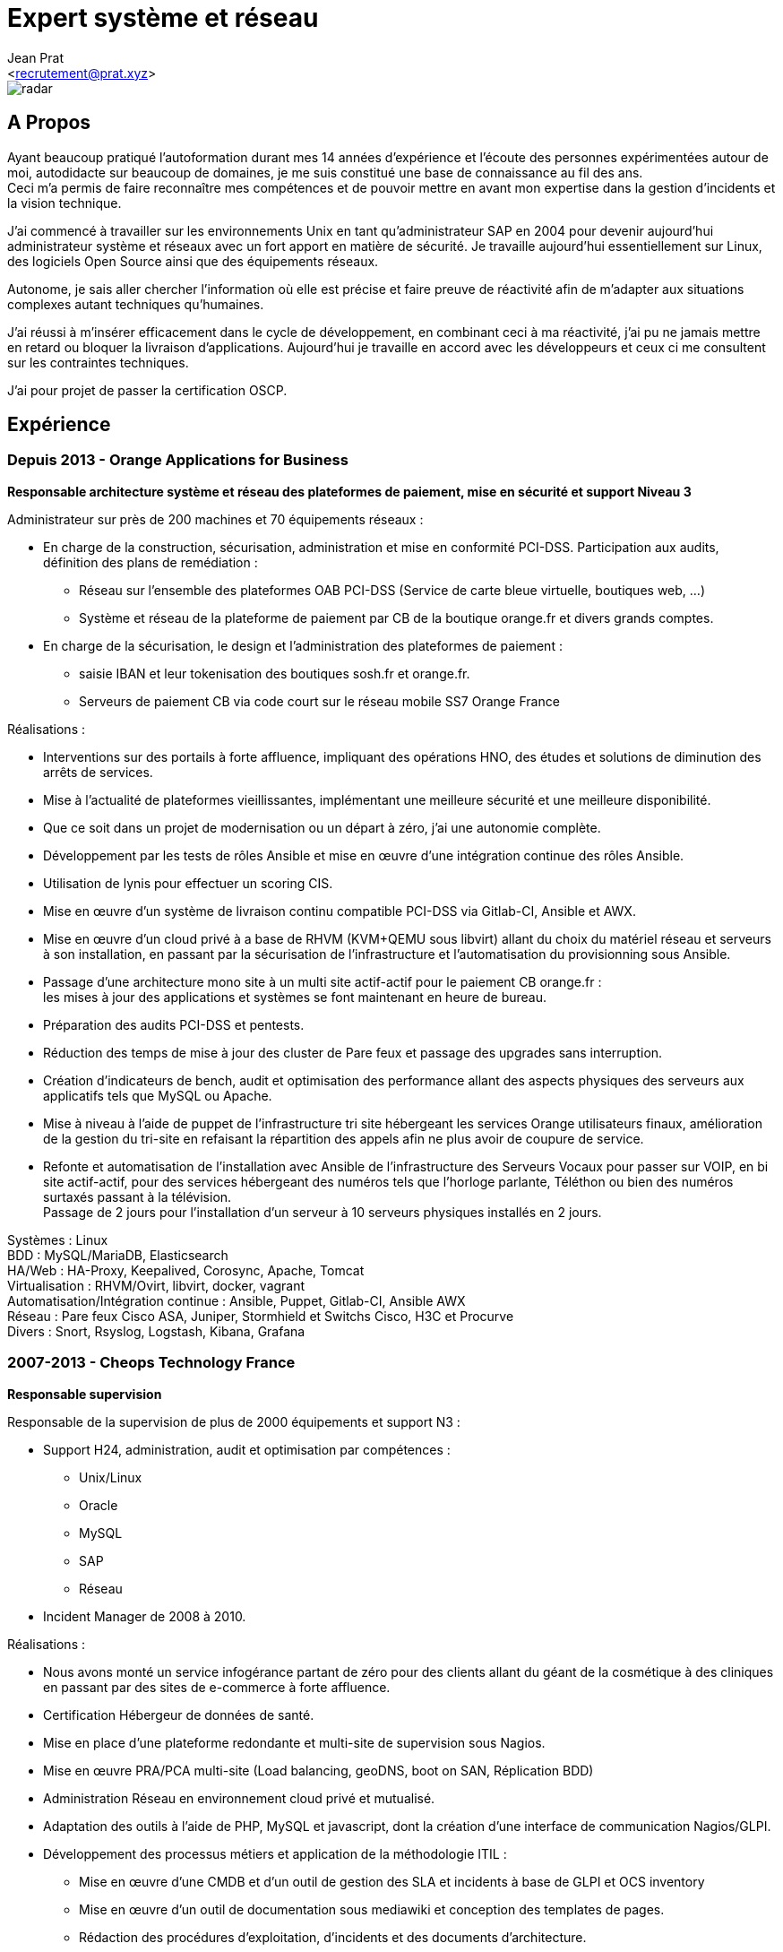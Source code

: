 ﻿Expert système et réseau
========================
:Author:    Jean Prat
:Email:     <recrutement@prat.xyz>
:Date:      15/02/2018
:Revision:  2017
:docinfo:

[#radar]
image::images/radar.svg[]

== A Propos

****
Ayant beaucoup pratiqué l’autoformation durant mes 14 années d’expérience et l’écoute des personnes expérimentées autour de moi, autodidacte sur beaucoup de domaines, je me suis constitué une base de connaissance au fil des ans. +
Ceci m’a permis de faire reconnaître mes compétences et de pouvoir mettre en avant mon expertise dans la gestion d’incidents et la vision technique.

J’ai commencé à travailler sur les environnements Unix en tant qu’administrateur SAP en 2004 pour devenir aujourd’hui administrateur système et réseaux avec un fort apport en matière de sécurité.
Je travaille aujourd'hui essentiellement sur Linux, des logiciels Open Source ainsi que des équipements réseaux.

Autonome, je sais aller chercher l’information où elle est précise et faire preuve de réactivité afin de m’adapter aux situations complexes autant techniques qu’humaines.

J’ai réussi à m’insérer efficacement dans le cycle de développement, en combinant ceci à ma réactivité,  j’ai pu ne jamais mettre en retard ou bloquer la livraison d’applications. Aujourd’hui je travaille en accord avec les développeurs et ceux ci me consultent sur les contraintes techniques.

J'ai pour projet de passer la certification OSCP.
****

== Expérience

[.timeline-item]
=== Depuis 2013 - Orange Applications for Business

.*Responsable architecture système et réseau des plateformes de paiement, mise en sécurité et support Niveau 3*
****

Administrateur sur près de 200 machines et 70 équipements réseaux :

* En charge de la construction, sécurisation, administration et mise en conformité PCI-DSS. Participation aux audits, définition des plans de remédiation :
** Réseau sur l’ensemble des plateformes OAB PCI-DSS (Service de carte bleue virtuelle, boutiques web, ...)
** Système et réseau de la plateforme de paiement par CB de la boutique orange.fr et divers grands comptes.
* En charge de la sécurisation, le design et l’administration des plateformes de paiement :
** saisie IBAN et leur tokenisation des boutiques sosh.fr et orange.fr.
** Serveurs de paiement CB via code court sur le réseau mobile SS7 Orange France

Réalisations :

* Interventions sur des portails à forte affluence, impliquant des opérations HNO, des études et solutions de diminution des arrêts de services.
* Mise à l’actualité de plateformes vieillissantes, implémentant une meilleure sécurité et une meilleure disponibilité.
* Que ce soit dans un projet de modernisation ou un départ à zéro, j’ai une autonomie complète.
* Développement par les tests de rôles Ansible et mise en œuvre d'une intégration continue des rôles Ansible.
* Utilisation de lynis pour effectuer un scoring CIS.
* Mise en œuvre d’un système de livraison continu compatible PCI-DSS via Gitlab-CI, Ansible et AWX.
* Mise en œuvre d’un cloud privé à a base de RHVM (KVM+QEMU sous libvirt) allant du choix du matériel réseau et serveurs à son installation, en passant par la sécurisation de l’infrastructure et l’automatisation du provisionning sous Ansible.
* Passage d’une architecture mono site à un multi site actif-actif pour le paiement CB orange.fr : +
  les mises à jour des applications et systèmes se font maintenant en heure de bureau.
* Préparation des audits PCI-DSS et pentests.
* Réduction des temps de mise à jour des cluster de Pare feux et passage des upgrades sans interruption.
* Création d’indicateurs de bench, audit et optimisation des performance allant des aspects physiques des serveurs aux applicatifs tels que MySQL ou Apache.
* Mise à niveau à l’aide de puppet de l’infrastructure tri site hébergeant les services Orange utilisateurs finaux, amélioration de la gestion du tri-site en refaisant la répartition des appels afin ne plus avoir de coupure de service.
* Refonte et automatisation de l’installation avec Ansible de l’infrastructure des Serveurs Vocaux pour passer sur VOIP, en bi site actif-actif, pour des services hébergeant des numéros tels que l’horloge parlante, Téléthon ou bien des numéros surtaxés passant à la télévision. +
  Passage de 2 jours pour l’installation d’un serveur à 10 serveurs physiques installés en 2 jours.

[#OAB.competences]
Systèmes : Linux +
BDD : MySQL/MariaDB, Elasticsearch +
HA/Web : HA-Proxy, Keepalived, Corosync, Apache, Tomcat +
Virtualisation : RHVM/Ovirt, libvirt, docker, vagrant +
Automatisation/Intégration continue : Ansible, Puppet, Gitlab-CI, Ansible AWX +
Réseau : Pare feux Cisco ASA, Juniper, Stormhield et Switchs Cisco, H3C et Procurve +
Divers : Snort, Rsyslog, Logstash, Kibana, Grafana
****

[.timeline-item]
=== 2007-2013 - Cheops Technology France

.*Responsable supervision*
****


Responsable de la supervision de plus de 2000 équipements et support N3 :

* Support H24, administration, audit et optimisation par compétences :
** Unix/Linux
** Oracle
** MySQL
** SAP
** Réseau
* Incident Manager de 2008 à 2010.

Réalisations :

* Nous avons monté un service infogérance partant de zéro pour des clients allant du géant de la cosmétique à des cliniques en passant par des sites de e-commerce à forte affluence.
* Certification Hébergeur de données de santé.
* Mise en place d’une plateforme redondante et multi-site de supervision sous Nagios.
* Mise en œuvre PRA/PCA multi-site (Load balancing, geoDNS, boot on SAN, Réplication BDD)
* Administration Réseau en environnement cloud privé et mutualisé.
* Adaptation des outils à l’aide de PHP, MySQL et javascript, dont la création d’une interface de communication Nagios/GLPI.
* Développement des processus métiers et application de la méthodologie ITIL :
** Mise en œuvre d'une CMDB et d'un outil de gestion des SLA et incidents à base de GLPI et OCS inventory
** Mise en œuvre d'un outil de documentation sous mediawiki et conception des templates de pages.
** Rédaction des procédures d'exploitation, d'incidents et des documents d'architecture.
** Contrôle des liens entre les alarmes de supervision et procédures d'incidents.
* Construction d'un système de gestion des logs ELK intégrant plus de 2000 messages par secondes.

[#CHEOPS.competences]
Systèmes : Linux, HP-UX +
BDD : Oracle, MySQL, Elasticsearch +
HA/Web : Citrix Netscaler, Redhat cluster suite, Apache +
ERP : SAP ECC6/ECC5/47/46/40B, SAP BW 7.0 +
Supervision : Nagios, Thruk, Cacti, PNP4Nagios, Icinga, Gearmand, SNMP +
Virtualisation : VMware Vsphere, HyperV +
Réseau : Pare feux Fortinet, NetAsq, Cisco PIX et Switchs H3C et Procurve. HP IMC +
Sauvegarde : Dataprotector, Symantec Backup Exec, TINA. +
Divers : GLPI, OCS Inventory, mediawiki, Rsyslog, Logstash, Kibana
****

[.timeline-item]
=== 2004 - 2007 - Arexia SAS

.*Administrateur SAP*
****
En charge de l'administration SAP, Oracle et Unix :

* Gestion des remontées de bug logiciel SAP.
* Mise en place et gestion des stratégies de sauvegarde.
* Gestion, intervention et résolution des incidents matériels et logiciels.
* Développement de programmes réduisant les temps des taches quotidiennes.

[#AREXIA.competences]
Systèmes : HP-UX, Linux, FreeBSD +
BDD : Oracle, MySQL +
ERP : SAP 47/46/40B, SAP BW 7.0 +
Sauvegarde : Dataprotector
****

== Sur mon temps personnel

****
La base de mes scripts ansible pour installer des serveurs sécurisés a été faite hors de mon temps de travail est disponible sur https://github.com/pihomecloud/pihomecloud[Github] +
Cette publication est un partage de ce que je fais chez moi, bien sur, ce que j'utilise dans mon travail a été amélioré et repensé pour un travail collaboratif.

Je maintiens des paquets archlinux soit sur https://aur.archlinux.org/packages/?K=saez0pub&SeB=m[l'AUR] soit sur github : https://github.com/saez0pub?tab=repositories[Nominatif] ou https://github.com/pihomecloud?tab=repositories[Anonyme]

J'ai testé des technologies comme l'OCR, la vision par ordinateur ou bien la reconnaissance vocale. Ces  essais sont disponible sur mon https://github.com/saez0pub?tab=repositories[github].
****

== Formation

* 2016 - EC-Council Certified Ethical Hacker v8
* 2013 - MySQL Tuning
* 2004 - BTS Informatique de gestion, Pau (64)
* 2002 - Baccalauréat S, Lesparre (33)

==  Langues

Anglais Technique
